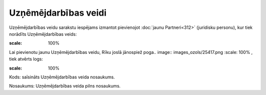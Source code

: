 .. 193 Uzņēmējdarbības veidi************************* 
Uzņēmējdarbības veidu sarakstu iespējams izmantot pievienojot
:doc:`jaunu Partneri<312>` (juridisku personu), kur tiek norādīts
Uzņēmējdarbības veids:



.. image:: images_ozols/25426.png
:scale: 100%


Lai pievienotu jaunu Uzņēmējdarbības veidu, Rīku joslā jānospiež
poga.. image:: images_ozols/25417.png
:scale: 100%
, tiek atvērts logs:



.. image:: images_ozols/25427.png
:scale: 100%




Kods: saīsināts Uzņēmējdarbības veida nosaukums.

Nosaukums: Uzņēmējdarbības veida pilns nosaukums.

 